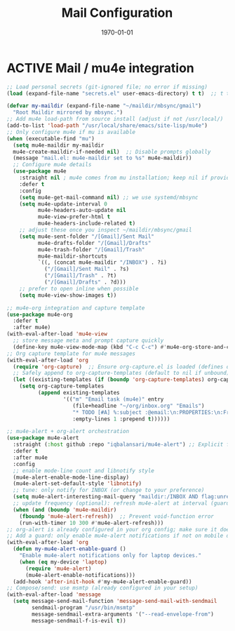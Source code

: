 # SETUPFILE: /home/ram/wspace/org/setup/setup-latex.org
#+TITLE: Mail Configuration
#+TODO: ACTIVE | CANCELLED
#+STARTUP: indent
#+DATE: \today
#+FILETAGS: ::
#+OPTIONS: toc:t num:nil
#+PROPERTY: header-args :eval never-export
#+CREATED: 2025-07-12
#+LAST_MODIFIED: [2025-09-13 Fri 21:43]

* ACTIVE Mail / mu4e integration
#+BEGIN_SRC emacs-lisp
;; Load personal secrets (git-ignored file; no error if missing)
(load (expand-file-name "secrets.el" user-emacs-directory) t t)  ;; t t = no error, no message

(defvar my-maildir (expand-file-name "~/maildir/mbsync/gmail")
  "Root Maildir mirrored by mbsync.")
;; Add mu4e load-path from source install (adjust if not /usr/local/)
(add-to-list 'load-path "/usr/local/share/emacs/site-lisp/mu4e")
;; Only configure mu4e if mu is available
(when (executable-find "mu")
  (setq mu4e-maildir my-maildir
  mu4e-create-maildir-if-needed nil)  ;; Disable prompts globally
  (message "mail.el: mu4e-maildir set to %s" mu4e-maildir))
  ;; Configure mu4e details 
  (use-package mu4e
    :straight nil ; mu4e comes from mu installation; keep nil if provided by system
    :defer t
    :config
    (setq mu4e-get-mail-command nil) ;; we use systemd/mbsync
    (setq mu4e-update-interval 0
          mu4e-headers-auto-update nil
          mu4e-view-prefer-html t
          mu4e-headers-include-related t)
    ;; adjust these once you inspect ~/maildir/mbsync/gmail
    (setq mu4e-sent-folder "/[Gmail]/Sent Mail"
          mu4e-drafts-folder "/[Gmail]/Drafts"
          mu4e-trash-folder "/[Gmail]/Trash"
          mu4e-maildir-shortcuts
          `((, (concat mu4e-maildir "/INBOX") . ?i)
            ("/[Gmail]/Sent Mail" . ?s)
            ("/[Gmail]/Trash" . ?t)
            ("/[Gmail]/Drafts" . ?d)))
    ;; prefer to open inline when possible
    (setq mu4e-view-show-images t))
#+END_SRC

#+BEGIN_SRC emacs-lisp
;; mu4e-org integration and capture template
(use-package mu4e-org
  :defer t
  :after mu4e)
(with-eval-after-load 'mu4e-view
  ;; store message meta and prompt capture quickly
  (define-key mu4e-view-mode-map (kbd "C-c C-c") #'mu4e-org-store-and-capture))
;; Org capture template for mu4e messages
(with-eval-after-load 'org
  (require 'org-capture)  ;; Ensure org-capture.el is loaded (defines org-capture-templates)
  ;; Safely append to org-capture-templates (default to nil if unbound)
  (let ((existing-templates (if (boundp 'org-capture-templates) org-capture-templates nil)))
    (setq org-capture-templates
          (append existing-templates
                  '(("m" "Email task (mu4e)" entry
                     (file+headline "~/org/inbox.org" "Emails")
                     "* TODO [#A] %:subject :@email:\n:PROPERTIES:\n:From: %:from\n:Message-ID: %:message-id\n:Mu4e-Message: %:id\n:END:\nLink: [[mu4e:message:%:id][Open email]]\n%?\n"
                     :empty-lines 1 :prepend t))))))
#+END_SRC

#+BEGIN_SRC emacs-lisp
;; mu4e-alert + org-alert orchestration
(use-package mu4e-alert
  :straight (:host github :repo "iqbalansari/mu4e-alert") ;; Explicit for reliability
  :defer t
  :after mu4e
  :config
  ;; enable mode-line count and libnotify style
  (mu4e-alert-enable-mode-line-display)
  (mu4e-alert-set-default-style 'libnotify)
  ;; tune: only notify for INBOX (or change to your preference)
  (setq mu4e-alert-interesting-mail-query "maildir:/INBOX AND flag:unread")
  ;; update frequency (optional): refresh mu4e-alert at interval (guard if mu4e active)
  (when (and (boundp 'mu4e-maildir)
    (fboundp 'mu4e-alert-refresh))  ;; Prevent void-function error
    (run-with-timer 10 300 #'mu4e-alert-refresh)))
;; org-alert is already configured in your org config; make sure it doesn't double-notify.
;; Add a guard: only enable mu4e-alert notifications if not on mobile device
(with-eval-after-load 'org
  (defun my-mu4e-alert-enable-guard ()
    "Enable mu4e-alert notifications only for laptop devices."
    (when (eq my-device 'laptop)
      (require 'mu4e-alert)
      (mu4e-alert-enable-notifications)))
  (add-hook 'after-init-hook #'my-mu4e-alert-enable-guard))
;; Compose/send: use msmtp (already configured in your setup)
(with-eval-after-load 'message
  (setq message-send-mail-function 'message-send-mail-with-sendmail
        sendmail-program "/usr/bin/msmtp"
        message-sendmail-extra-arguments '("--read-envelope-from")
        message-sendmail-f-is-evil t))
#+END_SRC